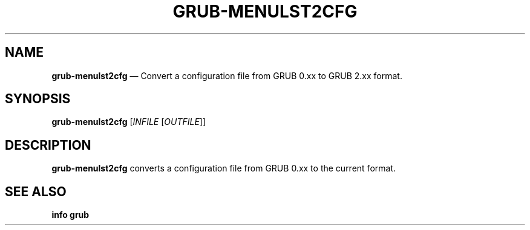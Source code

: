.TH GRUB-MENULST2CFG 1 "Wed Feb 26 2014"
.SH NAME
\fBgrub-menulst2cfg\fR \(em Convert a configuration file from GRUB 0.xx to GRUB 2.xx format.

.SH SYNOPSIS
\fBgrub-menulst2cfg\fR [\fIINFILE\fR [\fIOUTFILE\fR]]

.SH DESCRIPTION
\fBgrub-menulst2cfg\fR converts a configuration file from GRUB 0.xx to the current format.

.SH SEE ALSO
.BR "info grub"
